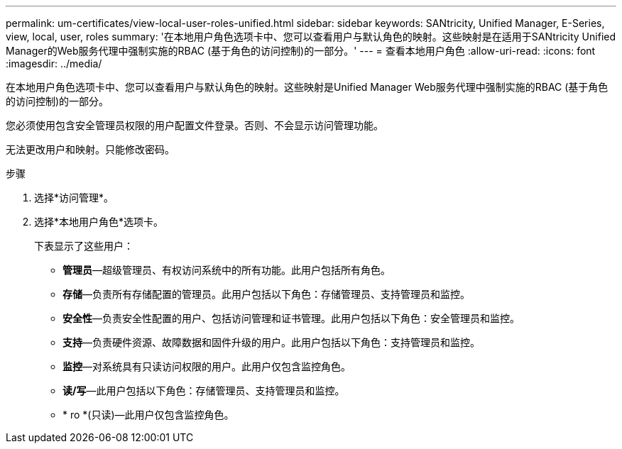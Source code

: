---
permalink: um-certificates/view-local-user-roles-unified.html 
sidebar: sidebar 
keywords: SANtricity, Unified Manager, E-Series, view, local, user, roles 
summary: '在本地用户角色选项卡中、您可以查看用户与默认角色的映射。这些映射是在适用于SANtricity Unified Manager的Web服务代理中强制实施的RBAC (基于角色的访问控制)的一部分。' 
---
= 查看本地用户角色
:allow-uri-read: 
:icons: font
:imagesdir: ../media/


[role="lead"]
在本地用户角色选项卡中、您可以查看用户与默认角色的映射。这些映射是Unified Manager Web服务代理中强制实施的RBAC (基于角色的访问控制)的一部分。

您必须使用包含安全管理员权限的用户配置文件登录。否则、不会显示访问管理功能。

无法更改用户和映射。只能修改密码。

.步骤
. 选择*访问管理*。
. 选择*本地用户角色*选项卡。
+
下表显示了这些用户：

+
** *管理员*—超级管理员、有权访问系统中的所有功能。此用户包括所有角色。
** *存储*—负责所有存储配置的管理员。此用户包括以下角色：存储管理员、支持管理员和监控。
** *安全性*—负责安全性配置的用户、包括访问管理和证书管理。此用户包括以下角色：安全管理员和监控。
** *支持*—负责硬件资源、故障数据和固件升级的用户。此用户包括以下角色：支持管理员和监控。
** *监控*—对系统具有只读访问权限的用户。此用户仅包含监控角色。
** *读/写*—此用户包括以下角色：存储管理员、支持管理员和监控。
** * ro *(只读)—此用户仅包含监控角色。



